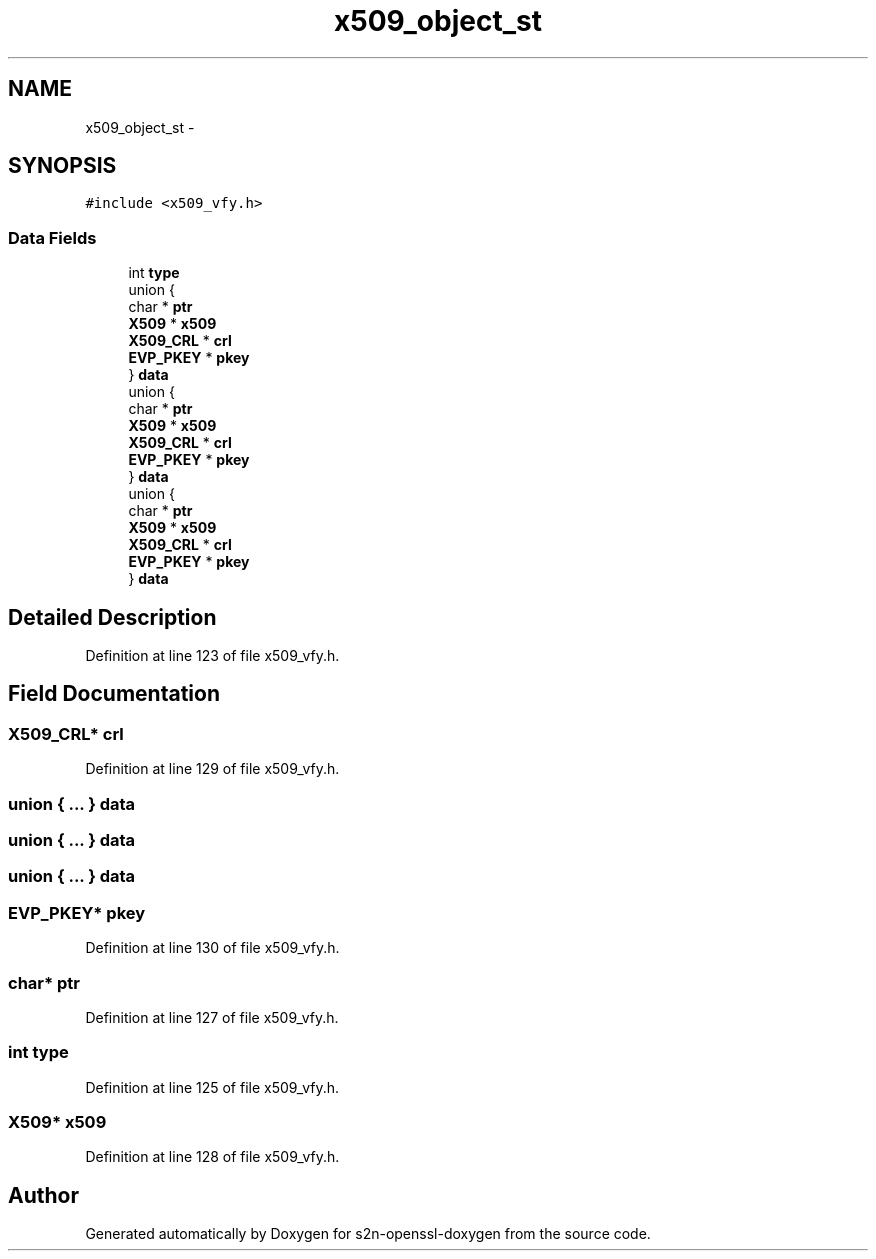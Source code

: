 .TH "x509_object_st" 3 "Thu Jun 30 2016" "s2n-openssl-doxygen" \" -*- nroff -*-
.ad l
.nh
.SH NAME
x509_object_st \- 
.SH SYNOPSIS
.br
.PP
.PP
\fC#include <x509_vfy\&.h>\fP
.SS "Data Fields"

.in +1c
.ti -1c
.RI "int \fBtype\fP"
.br
.ti -1c
.RI "union {"
.br
.ti -1c
.RI "   char * \fBptr\fP"
.br
.ti -1c
.RI "   \fBX509\fP * \fBx509\fP"
.br
.ti -1c
.RI "   \fBX509_CRL\fP * \fBcrl\fP"
.br
.ti -1c
.RI "   \fBEVP_PKEY\fP * \fBpkey\fP"
.br
.ti -1c
.RI "} \fBdata\fP"
.br
.ti -1c
.RI "union {"
.br
.ti -1c
.RI "   char * \fBptr\fP"
.br
.ti -1c
.RI "   \fBX509\fP * \fBx509\fP"
.br
.ti -1c
.RI "   \fBX509_CRL\fP * \fBcrl\fP"
.br
.ti -1c
.RI "   \fBEVP_PKEY\fP * \fBpkey\fP"
.br
.ti -1c
.RI "} \fBdata\fP"
.br
.ti -1c
.RI "union {"
.br
.ti -1c
.RI "   char * \fBptr\fP"
.br
.ti -1c
.RI "   \fBX509\fP * \fBx509\fP"
.br
.ti -1c
.RI "   \fBX509_CRL\fP * \fBcrl\fP"
.br
.ti -1c
.RI "   \fBEVP_PKEY\fP * \fBpkey\fP"
.br
.ti -1c
.RI "} \fBdata\fP"
.br
.in -1c
.SH "Detailed Description"
.PP 
Definition at line 123 of file x509_vfy\&.h\&.
.SH "Field Documentation"
.PP 
.SS "\fBX509_CRL\fP* crl"

.PP
Definition at line 129 of file x509_vfy\&.h\&.
.SS "union { \&.\&.\&. }   data"

.SS "union { \&.\&.\&. }   data"

.SS "union { \&.\&.\&. }   data"

.SS "\fBEVP_PKEY\fP* pkey"

.PP
Definition at line 130 of file x509_vfy\&.h\&.
.SS "char* ptr"

.PP
Definition at line 127 of file x509_vfy\&.h\&.
.SS "int type"

.PP
Definition at line 125 of file x509_vfy\&.h\&.
.SS "\fBX509\fP* x509"

.PP
Definition at line 128 of file x509_vfy\&.h\&.

.SH "Author"
.PP 
Generated automatically by Doxygen for s2n-openssl-doxygen from the source code\&.
